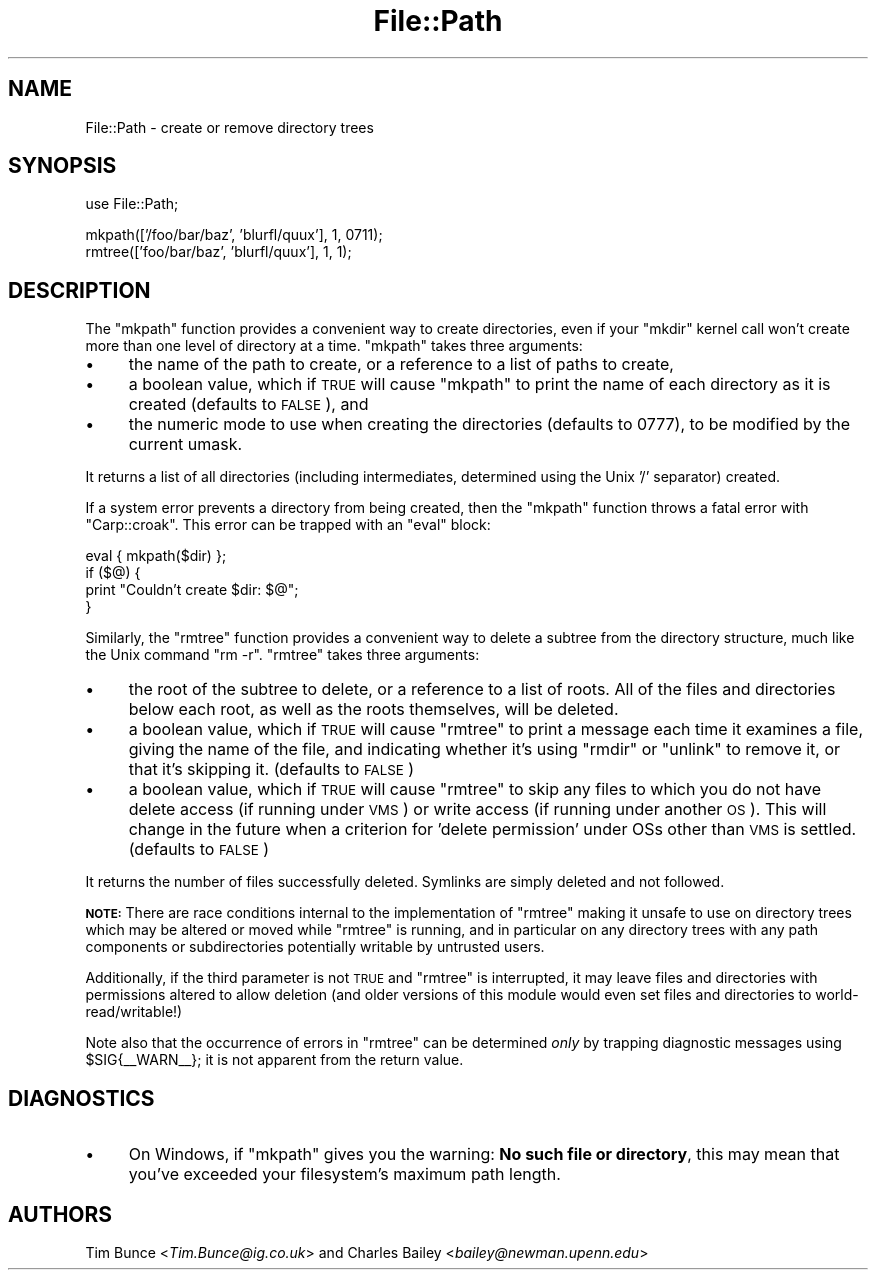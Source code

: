 .\" Automatically generated by Pod::Man v1.37, Pod::Parser v1.32
.\"
.\" Standard preamble:
.\" ========================================================================
.de Sh \" Subsection heading
.br
.if t .Sp
.ne 5
.PP
\fB\\$1\fR
.PP
..
.de Sp \" Vertical space (when we can't use .PP)
.if t .sp .5v
.if n .sp
..
.de Vb \" Begin verbatim text
.ft CW
.nf
.ne \\$1
..
.de Ve \" End verbatim text
.ft R
.fi
..
.\" Set up some character translations and predefined strings.  \*(-- will
.\" give an unbreakable dash, \*(PI will give pi, \*(L" will give a left
.\" double quote, and \*(R" will give a right double quote.  | will give a
.\" real vertical bar.  \*(C+ will give a nicer C++.  Capital omega is used to
.\" do unbreakable dashes and therefore won't be available.  \*(C` and \*(C'
.\" expand to `' in nroff, nothing in troff, for use with C<>.
.tr \(*W-|\(bv\*(Tr
.ds C+ C\v'-.1v'\h'-1p'\s-2+\h'-1p'+\s0\v'.1v'\h'-1p'
.ie n \{\
.    ds -- \(*W-
.    ds PI pi
.    if (\n(.H=4u)&(1m=24u) .ds -- \(*W\h'-12u'\(*W\h'-12u'-\" diablo 10 pitch
.    if (\n(.H=4u)&(1m=20u) .ds -- \(*W\h'-12u'\(*W\h'-8u'-\"  diablo 12 pitch
.    ds L" ""
.    ds R" ""
.    ds C` ""
.    ds C' ""
'br\}
.el\{\
.    ds -- \|\(em\|
.    ds PI \(*p
.    ds L" ``
.    ds R" ''
'br\}
.\"
.\" If the F register is turned on, we'll generate index entries on stderr for
.\" titles (.TH), headers (.SH), subsections (.Sh), items (.Ip), and index
.\" entries marked with X<> in POD.  Of course, you'll have to process the
.\" output yourself in some meaningful fashion.
.if \nF \{\
.    de IX
.    tm Index:\\$1\t\\n%\t"\\$2"
..
.    nr % 0
.    rr F
.\}
.\"
.\" For nroff, turn off justification.  Always turn off hyphenation; it makes
.\" way too many mistakes in technical documents.
.hy 0
.if n .na
.\"
.\" Accent mark definitions (@(#)ms.acc 1.5 88/02/08 SMI; from UCB 4.2).
.\" Fear.  Run.  Save yourself.  No user-serviceable parts.
.    \" fudge factors for nroff and troff
.if n \{\
.    ds #H 0
.    ds #V .8m
.    ds #F .3m
.    ds #[ \f1
.    ds #] \fP
.\}
.if t \{\
.    ds #H ((1u-(\\\\n(.fu%2u))*.13m)
.    ds #V .6m
.    ds #F 0
.    ds #[ \&
.    ds #] \&
.\}
.    \" simple accents for nroff and troff
.if n \{\
.    ds ' \&
.    ds ` \&
.    ds ^ \&
.    ds , \&
.    ds ~ ~
.    ds /
.\}
.if t \{\
.    ds ' \\k:\h'-(\\n(.wu*8/10-\*(#H)'\'\h"|\\n:u"
.    ds ` \\k:\h'-(\\n(.wu*8/10-\*(#H)'\`\h'|\\n:u'
.    ds ^ \\k:\h'-(\\n(.wu*10/11-\*(#H)'^\h'|\\n:u'
.    ds , \\k:\h'-(\\n(.wu*8/10)',\h'|\\n:u'
.    ds ~ \\k:\h'-(\\n(.wu-\*(#H-.1m)'~\h'|\\n:u'
.    ds / \\k:\h'-(\\n(.wu*8/10-\*(#H)'\z\(sl\h'|\\n:u'
.\}
.    \" troff and (daisy-wheel) nroff accents
.ds : \\k:\h'-(\\n(.wu*8/10-\*(#H+.1m+\*(#F)'\v'-\*(#V'\z.\h'.2m+\*(#F'.\h'|\\n:u'\v'\*(#V'
.ds 8 \h'\*(#H'\(*b\h'-\*(#H'
.ds o \\k:\h'-(\\n(.wu+\w'\(de'u-\*(#H)/2u'\v'-.3n'\*(#[\z\(de\v'.3n'\h'|\\n:u'\*(#]
.ds d- \h'\*(#H'\(pd\h'-\w'~'u'\v'-.25m'\f2\(hy\fP\v'.25m'\h'-\*(#H'
.ds D- D\\k:\h'-\w'D'u'\v'-.11m'\z\(hy\v'.11m'\h'|\\n:u'
.ds th \*(#[\v'.3m'\s+1I\s-1\v'-.3m'\h'-(\w'I'u*2/3)'\s-1o\s+1\*(#]
.ds Th \*(#[\s+2I\s-2\h'-\w'I'u*3/5'\v'-.3m'o\v'.3m'\*(#]
.ds ae a\h'-(\w'a'u*4/10)'e
.ds Ae A\h'-(\w'A'u*4/10)'E
.    \" corrections for vroff
.if v .ds ~ \\k:\h'-(\\n(.wu*9/10-\*(#H)'\s-2\u~\d\s+2\h'|\\n:u'
.if v .ds ^ \\k:\h'-(\\n(.wu*10/11-\*(#H)'\v'-.4m'^\v'.4m'\h'|\\n:u'
.    \" for low resolution devices (crt and lpr)
.if \n(.H>23 .if \n(.V>19 \
\{\
.    ds : e
.    ds 8 ss
.    ds o a
.    ds d- d\h'-1'\(ga
.    ds D- D\h'-1'\(hy
.    ds th \o'bp'
.    ds Th \o'LP'
.    ds ae ae
.    ds Ae AE
.\}
.rm #[ #] #H #V #F C
.\" ========================================================================
.\"
.IX Title "File::Path 3pm"
.TH File::Path 3pm "2001-09-21" "perl v5.8.8" "Perl Programmers Reference Guide"
.SH "NAME"
File::Path \- create or remove directory trees
.SH "SYNOPSIS"
.IX Header "SYNOPSIS"
.Vb 1
\&    use File::Path;
.Ve
.PP
.Vb 2
\&    mkpath(['/foo/bar/baz', 'blurfl/quux'], 1, 0711);
\&    rmtree(['foo/bar/baz', 'blurfl/quux'], 1, 1);
.Ve
.SH "DESCRIPTION"
.IX Header "DESCRIPTION"
The \f(CW\*(C`mkpath\*(C'\fR function provides a convenient way to create directories, even
if your \f(CW\*(C`mkdir\*(C'\fR kernel call won't create more than one level of directory at
a time.  \f(CW\*(C`mkpath\*(C'\fR takes three arguments:
.IP "\(bu" 4
the name of the path to create, or a reference
to a list of paths to create,
.IP "\(bu" 4
a boolean value, which if \s-1TRUE\s0 will cause \f(CW\*(C`mkpath\*(C'\fR
to print the name of each directory as it is created
(defaults to \s-1FALSE\s0), and
.IP "\(bu" 4
the numeric mode to use when creating the directories
(defaults to 0777), to be modified by the current umask.
.PP
It returns a list of all directories (including intermediates, determined
using the Unix '/' separator) created.
.PP
If a system error prevents a directory from being created, then the
\&\f(CW\*(C`mkpath\*(C'\fR function throws a fatal error with \f(CW\*(C`Carp::croak\*(C'\fR. This error
can be trapped with an \f(CW\*(C`eval\*(C'\fR block:
.PP
.Vb 4
\&  eval { mkpath($dir) };
\&  if ($@) {
\&    print "Couldn't create $dir: $@";
\&  }
.Ve
.PP
Similarly, the \f(CW\*(C`rmtree\*(C'\fR function provides a convenient way to delete a
subtree from the directory structure, much like the Unix command \f(CW\*(C`rm \-r\*(C'\fR.
\&\f(CW\*(C`rmtree\*(C'\fR takes three arguments:
.IP "\(bu" 4
the root of the subtree to delete, or a reference to
a list of roots.  All of the files and directories
below each root, as well as the roots themselves,
will be deleted.
.IP "\(bu" 4
a boolean value, which if \s-1TRUE\s0 will cause \f(CW\*(C`rmtree\*(C'\fR to
print a message each time it examines a file, giving the
name of the file, and indicating whether it's using \f(CW\*(C`rmdir\*(C'\fR
or \f(CW\*(C`unlink\*(C'\fR to remove it, or that it's skipping it.
(defaults to \s-1FALSE\s0)
.IP "\(bu" 4
a boolean value, which if \s-1TRUE\s0 will cause \f(CW\*(C`rmtree\*(C'\fR to
skip any files to which you do not have delete access
(if running under \s-1VMS\s0) or write access (if running
under another \s-1OS\s0).  This will change in the future when
a criterion for 'delete permission' under OSs other
than \s-1VMS\s0 is settled.  (defaults to \s-1FALSE\s0)
.PP
It returns the number of files successfully deleted.  Symlinks are
simply deleted and not followed.
.PP
\&\fB\s-1NOTE:\s0\fR There are race conditions internal to the implementation of
\&\f(CW\*(C`rmtree\*(C'\fR making it unsafe to use on directory trees which may be
altered or moved while \f(CW\*(C`rmtree\*(C'\fR is running, and in particular on any
directory trees with any path components or subdirectories potentially
writable by untrusted users.
.PP
Additionally, if the third parameter is not \s-1TRUE\s0 and \f(CW\*(C`rmtree\*(C'\fR is
interrupted, it may leave files and directories with permissions altered
to allow deletion (and older versions of this module would even set
files and directories to world\-read/writable!)
.PP
Note also that the occurrence of errors in \f(CW\*(C`rmtree\*(C'\fR can be determined \fIonly\fR
by trapping diagnostic messages using \f(CW$SIG{_\|_WARN_\|_}\fR; it is not apparent
from the return value.
.SH "DIAGNOSTICS"
.IX Header "DIAGNOSTICS"
.IP "\(bu" 4
On Windows, if \f(CW\*(C`mkpath\*(C'\fR gives you the warning: \fBNo such file or
directory\fR, this may mean that you've exceeded your filesystem's
maximum path length.
.SH "AUTHORS"
.IX Header "AUTHORS"
Tim Bunce <\fITim.Bunce@ig.co.uk\fR> and
Charles Bailey <\fIbailey@newman.upenn.edu\fR>
